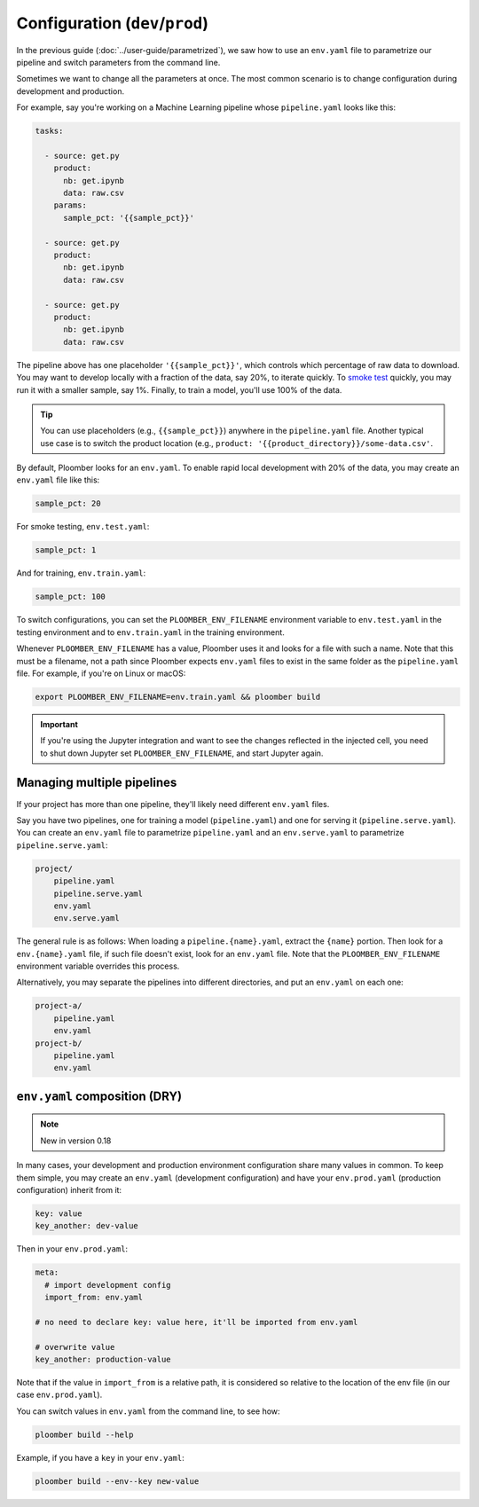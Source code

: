 Configuration (``dev``/``prod``)
============================================

In the previous guide (:doc:`../user-guide/parametrized`), we saw how to use an
``env.yaml`` file to parametrize our pipeline and switch parameters from the
command line.

Sometimes we want to change all the parameters at once. The most common
scenario is to change configuration during development and production.

For example, say you're working on a Machine Learning pipeline whose
``pipeline.yaml`` looks like this:

.. code-block:: yaml
    :class: text-editor
    :name: pipeline-yaml

    tasks:

      - source: get.py
        product:
          nb: get.ipynb
          data: raw.csv
        params:
          sample_pct: '{{sample_pct}}'

      - source: get.py
        product:
          nb: get.ipynb
          data: raw.csv

      - source: get.py
        product:
          nb: get.ipynb
          data: raw.csv


The pipeline above has one placeholder ``'{{sample_pct}}'``, which controls
which percentage of raw data to download. You may want to develop locally with a
fraction of the data, say 20%, to iterate quickly. To
`smoke test <https://en.wikipedia.org/wiki/Smoke_testing_(software)>`_ quickly,
you may run it with a smaller sample, say 1%. Finally, to train a model, you'll
use 100% of the data.

.. tip::

    You can use placeholders (e.g., ``{{sample_pct}}``) anywhere in the
    ``pipeline.yaml`` file. Another typical use case is to switch the product
    location (e.g., ``product: '{{product_directory}}/some-data.csv'``.


By default, Ploomber looks for an ``env.yaml``. To enable rapid local
development with 20% of the data, you may create an ``env.yaml`` file like this:

.. code-block:: yaml
    :class: text-editor

    sample_pct: 20

For smoke testing, ``env.test.yaml``:

.. code-block:: yaml
    :class: text-editor

    sample_pct: 1

And for training, ``env.train.yaml``:

.. code-block:: yaml
    :class: text-editor

    sample_pct: 100

To switch configurations, you can set the ``PLOOMBER_ENV_FILENAME`` environment variable
to ``env.test.yaml`` in the testing environment and to ``env.train.yaml`` in
the training environment.

Whenever ``PLOOMBER_ENV_FILENAME`` has a value, Ploomber uses it and looks for a file
with such a name. Note that this must be a filename, not a path since Ploomber
expects ``env.yaml`` files to exist in the same folder as the ``pipeline.yaml``
file. For example, if you're on Linux or macOS:

.. code-block:: console

    export PLOOMBER_ENV_FILENAME=env.train.yaml && ploomber build


.. important::

    If you're using the Jupyter integration and want to see the changes
    reflected in the injected cell, you need to shut down Jupyter
    set ``PLOOMBER_ENV_FILENAME``, and start Jupyter again.


Managing multiple pipelines
---------------------------

If your project has more than one pipeline, they'll likely need
different ``env.yaml`` files.

Say you have two pipelines, one for training a model (``pipeline.yaml``) and
one for serving it (``pipeline.serve.yaml``). You can create an ``env.yaml``
file to parametrize ``pipeline.yaml`` and an ``env.serve.yaml`` to parametrize
``pipeline.serve.yaml``:

.. code-block:: sh

    project/
        pipeline.yaml
        pipeline.serve.yaml
        env.yaml
        env.serve.yaml

The general rule is as follows: When loading a ``pipeline.{name}.yaml``,
extract the ``{name}`` portion. Then look for a ``env.{name}.yaml`` file, if
such file doesn't exist, look for an ``env.yaml`` file. Note that the
``PLOOMBER_ENV_FILENAME`` environment variable overrides this process.

Alternatively, you may separate the pipelines into different directories, and
put an ``env.yaml`` on each one:

.. code-block:: sh

    project-a/
        pipeline.yaml
        env.yaml
    project-b/
        pipeline.yaml
        env.yaml


``env.yaml`` composition (DRY)
------------------------------

.. note:: New in version 0.18

In many cases, your development and production environment configuration share
many values in common. To keep them simple, you may create an ``env.yaml``
(development configuration) and have your ``env.prod.yaml`` (production
configuration) inherit from it:

.. code-block:: yaml
    :class: text-editor
    :name: env-yaml

    key: value
    key_another: dev-value


Then in your ``env.prod.yaml``:

.. code-block:: yaml
    :class: text-editor

    meta:
      # import development config
      import_from: env.yaml

    # no need to declare key: value here, it'll be imported from env.yaml

    # overwrite value
    key_another: production-value

Note that if the value in ``import_from`` is a relative path, it is considered
so relative to the location of the env file (in our case ``env.prod.yaml``).

You can switch values in ``env.yaml`` from the command line, to see how:

.. code-block:: console

    ploomber build --help


Example, if you have a ``key`` in your ``env.yaml``:

.. code-block:: console

    ploomber build --env--key new-value